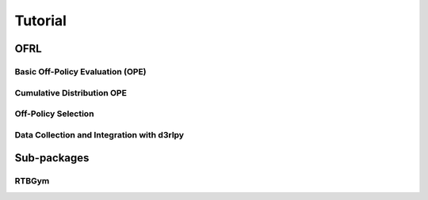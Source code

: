 ==========
Tutorial
==========


OFRL
~~~~~~~~~~

Basic Off-Policy Evaluation (OPE)
^^^^^^

Cumulative Distribution OPE
^^^^^^

Off-Policy Selection
^^^^^^

Data Collection and Integration with d3rlpy
^^^^^^


Sub-packages
~~~~~~~~~~

RTBGym
^^^^^^